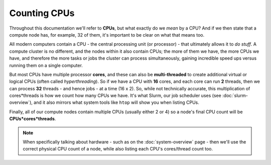 Counting CPUs
=============

Throughout this documentation we'll refer to **CPUs**, but what exactly do we *mean* by a CPU? And if we then state that a compute node has, for example, 32 of them, it's important to be clear on what that means too.

All modern computers contain a CPU - the central processing unit (or processor) - that ultimately allows it to *do stuff*. A compute cluster is no different, and the nodes within it also contain CPUs; the more of them we have, the more CPUs we have, and therefore the more tasks or jobs the cluster can process simultaneously, gaining incredible speed ups versus running them on a single computer.

But most CPUs have multiple processor **cores**, and these can also be **multi-threaded** to create additional virtual or logical CPUs (often called *hyperthreading*). So if we have a CPU with **16** cores, and each core can run **2** threads, then we can process **32** threads - and hence jobs - at a time  (16 x 2). So, while not technically accurate, this multiplication of cores*threads is how we count how many CPUs we have. It's what Slurm, our job scheduler uses (see :doc:`slurm-overview`), and it also mirrors what system tools like ``htop`` will show you when listing CPUs.

Finally, all of our compute nodes contain multiple CPUs (usually either 2 or 4) so a node's final CPU count will be **CPUs*cores*threads**.

.. note::
  When specifically talking about hardware - such as on the :doc:`system-overview` page - then we'll use the correct physical CPU count of a node, while also listing each CPU's cores/thread count too.